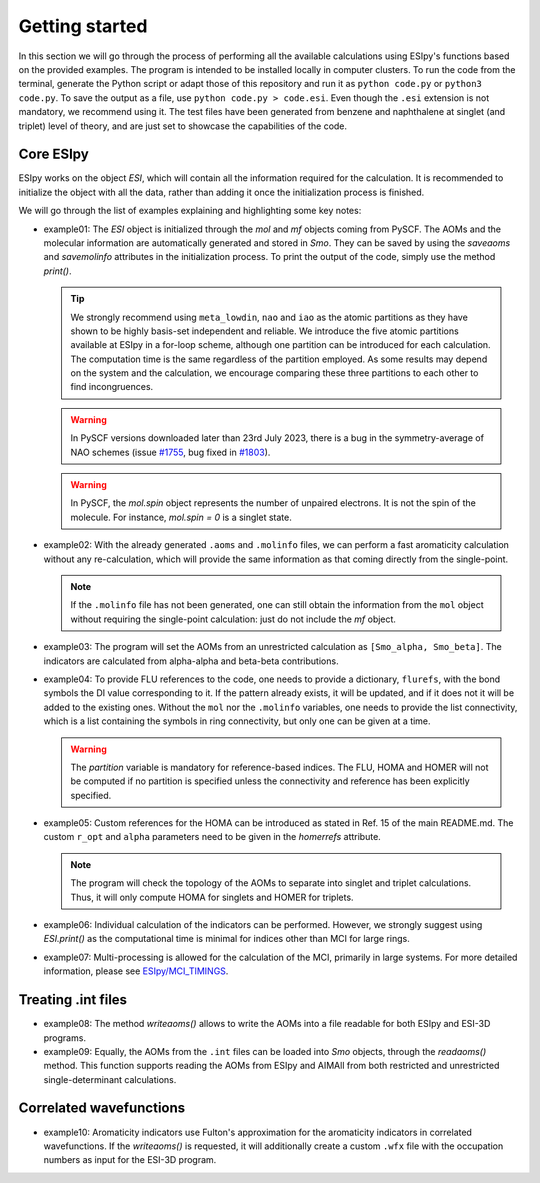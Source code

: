 Getting started
========

In this section we will go through the process of performing all the available calculations using ESIpy's functions
based on the provided examples. The program is intended to be installed locally in computer clusters. To run the code
from the terminal, generate the Python script or adapt those of this repository and run it as ``python code.py`` or
``python3 code.py``. To save the output as a file, use ``python code.py > code.esi``. Even though the ``.esi``
extension is not mandatory, we recommend using it. The test files have been generated from benzene and naphthalene at
singlet (and triplet) level of theory, and are just set to showcase the capabilities of the code.

Core ESIpy
----------

ESIpy works on the object `ESI`, which will contain all the information required for the calculation. It is recommended
to initialize the object with all the data, rather than adding it once the initialization process is finished.

We will go through the list of examples explaining and highlighting some key notes:

- example01: The `ESI` object is initialized through the `mol` and `mf` objects coming from PySCF. The AOMs and the
  molecular information are automatically generated and stored in `Smo`. They can be saved by using the `saveaoms` and
  `savemolinfo` attributes in the initialization process. To print the output of the code, simply use the method
  `print()`.

  .. tip::
     We strongly recommend using ``meta_lowdin``, ``nao`` and ``iao`` as the atomic partitions as they have shown to
     be highly basis-set independent and reliable. We introduce the five atomic partitions available at ESIpy in a for-loop
     scheme, although one partition can be introduced for each calculation. The computation time is the same regardless of
     the partition employed. As some results may depend on the system and the calculation, we encourage comparing these three
     partitions to each other to find incongruences.

  .. warning::
     In PySCF versions downloaded later than 23rd July 2023, there is a bug in the symmetry-average of NAO schemes
     (issue `#1755 <https://github.com/pyscf/pyscf/issues/1755>`_, bug fixed
     in `#1803 <https://github.com/pyscf/pyscf/pull/1803>`_).

  .. warning::
     In PySCF, the `mol.spin` object represents the number of unpaired electrons. It is not the spin of the molecule. For
     instance, `mol.spin = 0` is a singlet state.

- example02: With the already generated ``.aoms`` and ``.molinfo`` files, we can perform a fast aromaticity
  calculation without any re-calculation, which will provide the same information as that coming directly from the
  single-point.

  .. note::
     If the ``.molinfo`` file has not been generated, one can still obtain the information from the ``mol`` object
     without requiring the single-point calculation: just do not include the `mf` object.

- example03: The program will set the AOMs from an unrestricted calculation as ``[Smo_alpha, Smo_beta]``. The indicators
  are calculated from alpha-alpha and beta-beta contributions.

- example04: To provide FLU references to the code, one needs to provide a dictionary, ``flurefs``, with the bond
  symbols the DI value corresponding to it. If the pattern already exists, it will be updated, and if it does not it
  will be added to the existing ones. Without the ``mol`` nor the ``.molinfo`` variables, one needs to provide the
  list connectivity, which is a list containing the symbols in ring connectivity, but only one can be given at a time.

  .. warning::
     The `partition` variable is mandatory for reference-based indices. The FLU, HOMA and HOMER will not be computed if no
     partition is specified unless the connectivity and reference has been explicitly specified.

- example05: Custom references for the HOMA can be introduced as stated in Ref. 15 of the main README.md. The custom
  ``r_opt`` and ``alpha`` parameters need to be given in the `homerrefs` attribute.

  .. note::
     The program will check the topology of the AOMs to separate into singlet and triplet calculations. Thus, it will only
     compute HOMA for singlets and HOMER for triplets.

- example06: Individual calculation of the indicators can be performed. However, we strongly suggest using `ESI.print()`
  as the computational time is minimal for indices other than MCI for large rings.

- example07: Multi-processing is allowed for the calculation of the MCI, primarily in large systems. For more detailed
  information, please see `ESIpy/MCI_TIMINGS <ESIpy/MCI_TIMINGS>`_.

Treating .int files
-------------------

- example08: The method `writeaoms()` allows to write the AOMs into a file readable for both ESIpy and ESI-3D programs.

- example09: Equally, the AOMs from the ``.int`` files can be loaded into `Smo` objects, through the `readaoms()` method.
  This function supports reading the AOMs from ESIpy and AIMAll from both restricted and unrestricted single-determinant
  calculations.

Correlated wavefunctions
------------------------

- example10: Aromaticity indicators use Fulton's approximation for the aromaticity indicators in correlated
  wavefunctions. If the `writeaoms()` is requested, it will additionally create a custom ``.wfx`` file with the occupation
  numbers as input for the ESI-3D program.